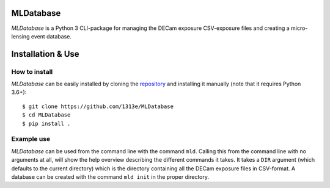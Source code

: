 MLDatabase
==========
*MLDatabase* is a Python 3 CLI-package for managing the DECam exposure CSV-exposure files and creating a micro-lensing event database.

Installation & Use
==================
How to install
--------------
*MLDatabase* can be easily installed by cloning the `repository`_ and installing it manually (note that it requires Python 3.6+)::

    $ git clone https://github.com/1313e/MLDatabase
    $ cd MLDatabase
    $ pip install .

.. _repository: https://github.com/1313e/MLDatabase

Example use
-----------
*MLDatabase* can be used from the command line with the command ``mld``.
Calling this from the command line with no arguments at all, will show the help overview describing the different commands it takes.
It takes a ``DIR`` argument (which defaults to the current directory) which is the directory containing all the DECam exposure files in CSV-format.
A database can be created with the command ``mld init`` in the proper directory.

